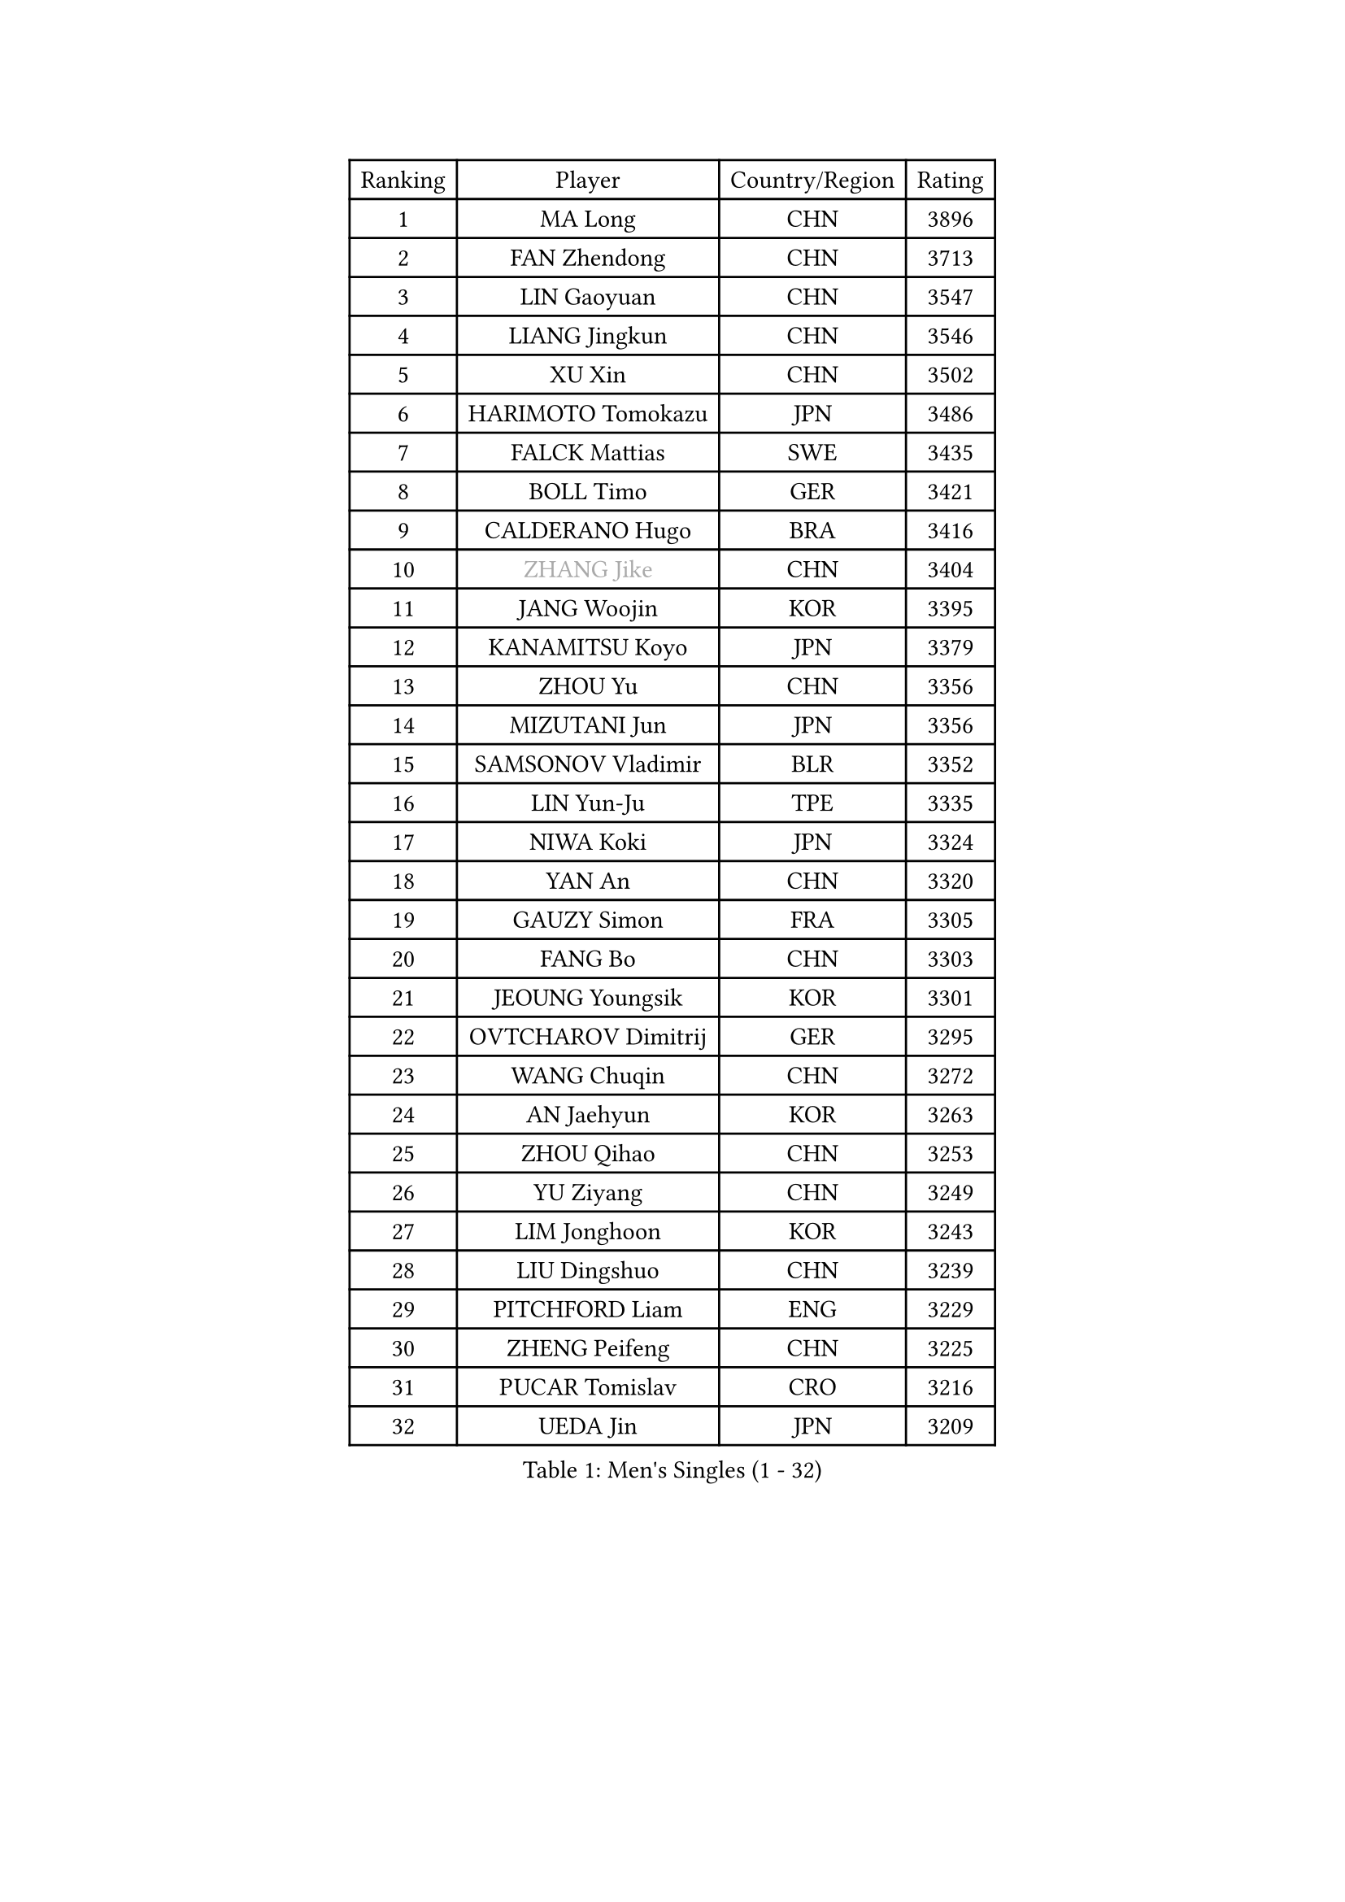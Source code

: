 
#set text(font: ("Courier New", "NSimSun"))
#figure(
  caption: "Men's Singles (1 - 32)",
    table(
      columns: 4,
      [Ranking], [Player], [Country/Region], [Rating],
      [1], [MA Long], [CHN], [3896],
      [2], [FAN Zhendong], [CHN], [3713],
      [3], [LIN Gaoyuan], [CHN], [3547],
      [4], [LIANG Jingkun], [CHN], [3546],
      [5], [XU Xin], [CHN], [3502],
      [6], [HARIMOTO Tomokazu], [JPN], [3486],
      [7], [FALCK Mattias], [SWE], [3435],
      [8], [BOLL Timo], [GER], [3421],
      [9], [CALDERANO Hugo], [BRA], [3416],
      [10], [#text(gray, "ZHANG Jike")], [CHN], [3404],
      [11], [JANG Woojin], [KOR], [3395],
      [12], [KANAMITSU Koyo], [JPN], [3379],
      [13], [ZHOU Yu], [CHN], [3356],
      [14], [MIZUTANI Jun], [JPN], [3356],
      [15], [SAMSONOV Vladimir], [BLR], [3352],
      [16], [LIN Yun-Ju], [TPE], [3335],
      [17], [NIWA Koki], [JPN], [3324],
      [18], [YAN An], [CHN], [3320],
      [19], [GAUZY Simon], [FRA], [3305],
      [20], [FANG Bo], [CHN], [3303],
      [21], [JEOUNG Youngsik], [KOR], [3301],
      [22], [OVTCHAROV Dimitrij], [GER], [3295],
      [23], [WANG Chuqin], [CHN], [3272],
      [24], [AN Jaehyun], [KOR], [3263],
      [25], [ZHOU Qihao], [CHN], [3253],
      [26], [YU Ziyang], [CHN], [3249],
      [27], [LIM Jonghoon], [KOR], [3243],
      [28], [LIU Dingshuo], [CHN], [3239],
      [29], [PITCHFORD Liam], [ENG], [3229],
      [30], [ZHENG Peifeng], [CHN], [3225],
      [31], [PUCAR Tomislav], [CRO], [3216],
      [32], [UEDA Jin], [JPN], [3209],
    )
  )#pagebreak()

#set text(font: ("Courier New", "NSimSun"))
#figure(
  caption: "Men's Singles (33 - 64)",
    table(
      columns: 4,
      [Ranking], [Player], [Country/Region], [Rating],
      [33], [DUDA Benedikt], [GER], [3208],
      [34], [#text(gray, "JEONG Sangeun")], [KOR], [3206],
      [35], [FREITAS Marcos], [POR], [3201],
      [36], [YOSHIMURA Kazuhiro], [JPN], [3198],
      [37], [PARK Ganghyeon], [KOR], [3196],
      [38], [LEE Sang Su], [KOR], [3196],
      [39], [MORIZONO Masataka], [JPN], [3187],
      [40], [FRANZISKA Patrick], [GER], [3182],
      [41], [YOSHIMURA Maharu], [JPN], [3180],
      [42], [OSHIMA Yuya], [JPN], [3178],
      [43], [WANG Yang], [SVK], [3162],
      [44], [MATSUDAIRA Kenta], [JPN], [3157],
      [45], [ZHU Linfeng], [CHN], [3154],
      [46], [GNANASEKARAN Sathiyan], [IND], [3152],
      [47], [WALTHER Ricardo], [GER], [3145],
      [48], [XU Chenhao], [CHN], [3141],
      [49], [ARUNA Quadri], [NGR], [3138],
      [50], [LEBESSON Emmanuel], [FRA], [3126],
      [51], [NUYTINCK Cedric], [BEL], [3125],
      [52], [GACINA Andrej], [CRO], [3120],
      [53], [GIONIS Panagiotis], [GRE], [3117],
      [54], [ZHAO Zihao], [CHN], [3117],
      [55], [JORGIC Darko], [SLO], [3117],
      [56], [CHO Seungmin], [KOR], [3116],
      [57], [CHUANG Chih-Yuan], [TPE], [3099],
      [58], [ZHAI Yujia], [DEN], [3098],
      [59], [YOSHIDA Masaki], [JPN], [3096],
      [60], [FLORE Tristan], [FRA], [3095],
      [61], [PERSSON Jon], [SWE], [3095],
      [62], [HABESOHN Daniel], [AUT], [3094],
      [63], [GERELL Par], [SWE], [3094],
      [64], [JHA Kanak], [USA], [3088],
    )
  )#pagebreak()

#set text(font: ("Courier New", "NSimSun"))
#figure(
  caption: "Men's Singles (65 - 96)",
    table(
      columns: 4,
      [Ranking], [Player], [Country/Region], [Rating],
      [65], [TAKAKIWA Taku], [JPN], [3086],
      [66], [SHIBAEV Alexander], [RUS], [3076],
      [67], [WANG Zengyi], [POL], [3073],
      [68], [GROTH Jonathan], [DEN], [3071],
      [69], [LUNDQVIST Jens], [SWE], [3070],
      [70], [ZHOU Kai], [CHN], [3068],
      [71], [STEGER Bastian], [GER], [3067],
      [72], [MOREGARD Truls], [SWE], [3065],
      [73], [MURAMATSU Yuto], [JPN], [3065],
      [74], [ACHANTA Sharath Kamal], [IND], [3064],
      [75], [OIKAWA Mizuki], [JPN], [3063],
      [76], [APOLONIA Tiago], [POR], [3063],
      [77], [FILUS Ruwen], [GER], [3062],
      [78], [XUE Fei], [CHN], [3058],
      [79], [TOKIC Bojan], [SLO], [3058],
      [80], [DYJAS Jakub], [POL], [3057],
      [81], [KOU Lei], [UKR], [3055],
      [82], [KARLSSON Kristian], [SWE], [3053],
      [83], [MA Te], [CHN], [3051],
      [84], [KOZUL Deni], [SLO], [3051],
      [85], [WANG Eugene], [CAN], [3049],
      [86], [PISTEJ Lubomir], [SVK], [3049],
      [87], [SIRUCEK Pavel], [CZE], [3046],
      [88], [ALAMIYAN Noshad], [IRI], [3046],
      [89], [AKKUZU Can], [FRA], [3045],
      [90], [UDA Yukiya], [JPN], [3041],
      [91], [QIU Dang], [GER], [3039],
      [92], [KALLBERG Anton], [SWE], [3037],
      [93], [CHEN Chien-An], [TPE], [3035],
      [94], [KIZUKURI Yuto], [JPN], [3023],
      [95], [BADOWSKI Marek], [POL], [3022],
      [96], [TOGAMI Shunsuke], [JPN], [3020],
    )
  )#pagebreak()

#set text(font: ("Courier New", "NSimSun"))
#figure(
  caption: "Men's Singles (97 - 128)",
    table(
      columns: 4,
      [Ranking], [Player], [Country/Region], [Rating],
      [97], [KIM Donghyun], [KOR], [3019],
      [98], [JIN Takuya], [JPN], [3009],
      [99], [CHIANG Hung-Chieh], [TPE], [3008],
      [100], [LIU Yebo], [CHN], [3007],
      [101], [FEGERL Stefan], [AUT], [3004],
      [102], [#text(gray, "PAK Sin Hyok")], [PRK], [3004],
      [103], [OLAH Benedek], [FIN], [3000],
      [104], [IONESCU Ovidiu], [ROU], [2997],
      [105], [HWANG Minha], [KOR], [2995],
      [106], [MACHI Asuka], [JPN], [2991],
      [107], [KIM Minhyeok], [KOR], [2990],
      [108], [NORDBERG Hampus], [SWE], [2990],
      [109], [WALKER Samuel], [ENG], [2989],
      [110], [OUAICHE Stephane], [FRA], [2989],
      [111], [CHO Daeseong], [KOR], [2988],
      [112], [SIPOS Rares], [ROU], [2988],
      [113], [LIND Anders], [DEN], [2987],
      [114], [SONE Kakeru], [JPN], [2982],
      [115], [XU Yingbin], [CHN], [2980],
      [116], [MONTEIRO Joao], [POR], [2979],
      [117], [LIVENTSOV Alexey], [RUS], [2975],
      [118], [MATSUDAIRA Kenji], [JPN], [2973],
      [119], [ALAMIAN Nima], [IRI], [2971],
      [120], [WONG Chun Ting], [HKG], [2968],
      [121], [GARDOS Robert], [AUT], [2964],
      [122], [XU Haidong], [CHN], [2961],
      [123], [MENGEL Steffen], [GER], [2958],
      [124], [ANTHONY Amalraj], [IND], [2956],
      [125], [GERASSIMENKO Kirill], [KAZ], [2954],
      [126], [SKACHKOV Kirill], [RUS], [2954],
      [127], [DESAI Harmeet], [IND], [2952],
      [128], [HACHARD Antoine], [FRA], [2952],
    )
  )